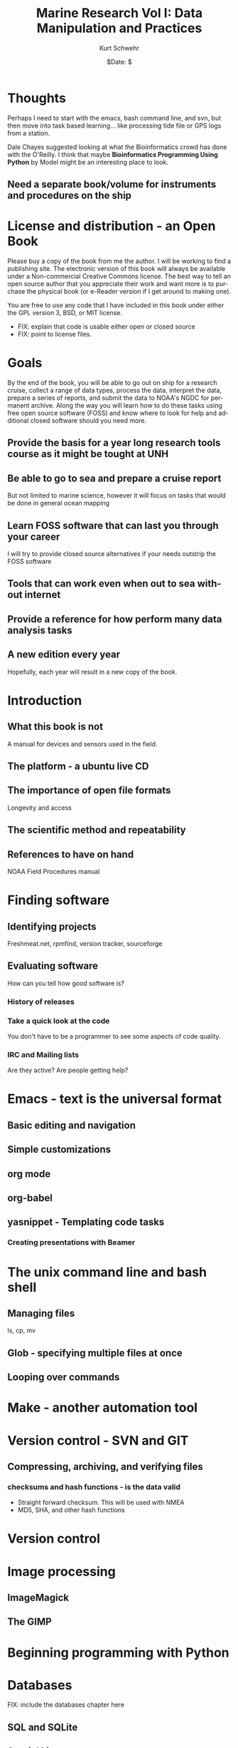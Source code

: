 #+TITLE:     Marine Research Vol I: Data Manipulation and Practices
#+AUTHOR:    Kurt Schwehr
#+EMAIL:     schwehr@ccom.unh.edu
#+DATE:      $Date: $
#+DESCRIPTION: 
#+TEXT:      $Id: kurt-2010.org 13097 2010-01-22 22:40:19Z schwehr $
#+KEYWORDS: 
#+LANGUAGE:  en
#+OPTIONS:   H:3 num:nil toc:t \n:nil @:t ::t |:t ^:t -:t f:t *:t <:t
#+OPTIONS:   TeX:t LaTeX:nil skip:t d:nil todo:t pri:nil tags:not-in-toc
#+INFOJS_OPT: view:nil toc:nil ltoc:t mouse:underline buttons:0 path:http://orgmode.org/org-info.js
#+EXPORT_SELECT_TAGS: export
#+EXPORT_EXCLUDE_TAGS: noexport
#+LINK_HOME: http://schwehr.org

* Thoughts

Perhaps I need to start with the emacs, bash command line, and svn,
but then move into task based learning... like processing tide file or
GPS logs from a station.

Dale Chayes suggested looking at what the Bioinformatics crowd has
done with the O'Reilly.  I think that maybe *Bioinformatics Programming Using Python* 
by Model might be an interesting place to look.

** Need a separate book/volume for instruments and procedures on the ship

* License and distribution - an Open Book

Please buy a copy of the book from me the author.  I will be working
to find a publishing site.  The electronic version of this book will
always be available under a Non-commercial Creative Commons license.
The best way to tell an open source author that you appreciate their
work and want more is to purchase the physical book (or e-Reader
version if I get around to making one).

You are free to use any code that I have included in this book under
either the GPL version 3, BSD, or MIT license.

 - FIX: explain that code is usable either open or closed source
 - FIX: point to license files.

* Goals

By the end of the book, you will be able to go out on ship for a
research cruise, collect a range of data types, process the data,
interpret the data, prepare a series of reports, and submit the data
to NOAA's NGDC for permanent archive.  Along the way you will learn
how to do these tasks using free open source software (FOSS) and know
where to look for help and additional closed software should you need
more.

** Provide the basis for a year long research tools course as it might be tought at UNH

** Be able to go to sea and prepare a cruise report

But not limited to marine science, however it will focus on tasks that would be done in general ocean mapping

** Learn FOSS software that can last you through your career

I will try to provide closed source alternatives if your needs outstrip the FOSS software 

** Tools that can work even when out to sea without internet

** Provide a reference for how perform many data analysis tasks

** A new edition every year

Hopefully, each year will result in a new copy of the book.

* Introduction

** What this book is not

A manual for devices and sensors used in the field.

** The platform - a ubuntu live CD
** The importance of open file formats
Longevity and access
** The scientific method and repeatability

** References to have on hand
NOAA Field Procedures manual

* Finding software
** Identifying projects

Freshmeat.net, rpmfind, version tracker, sourceforge

** Evaluating software

How can you tell how good software is?

*** History of releases
*** Take a quick look at the code

You don't have to be a programmer to see some aspects of code quality.

*** IRC and Mailing lists

Are they active?  Are people getting help?

* Emacs - text is the universal format
** Basic editing and navigation
** Simple customizations
** org mode
** org-babel
** yasnippet - Templating code tasks
*** Creating presentations with Beamer
* The unix command line and bash shell
** Managing files

ls, cp, mv

** Glob - specifying multiple files at once

** Looping over commands

* Make - another automation tool
* Version control - SVN and GIT
** Compressing, archiving, and verifying files
*** checksums and hash functions - is the data valid
 - Straight forward checksum.  This will be used with NMEA
 - MD5, SHA, and other hash functions

* Version control
* Image processing

** ImageMagick
** The GIMP

* Beginning programming with Python
* Databases
FIX: include the databases chapter here
** SQL and SQLite

** Spatial Lite

** PostgreSQL and PostGIS

* Regular expressions, NMEA, GPS, AIS
** What is NMEA
** Verifying NMEA by calculating checksums
** Basics of regular expressions to parse NMEA

* Gridded data and maps - GMT
* Multibeam data and MBSystem
* Geographical Information Systems - QGIS
* Google Earth and KML
* 3D modeling and animation (This topic might just be too much)
Blender
MeshLab
Google Sketchup (closed but free)
Creating a 3D PDF

** Additional closed tools
IVS3D Fledermaus
* Statistics and R
* Wiki's and corporate knowledge
* Instant Messenging and IRC
* Blogs, podcasts and videos
These media types are great ways to capture what was done at the
time and provide an excellent resource to train those that follow in
your footsteps.
** Blogging
* Instant Messaging and IRCs
How to collaborate in the office or at sea.

** podcasts (and/or ocean sounds)

FIX: write.  Why would you want noises from the ocean?
 - Volcanoes
 - Ship noise
 - Animal noises
 - Structures and devices in the ocean make noise (platforms, coring, etc).

FIX: how to record sound
FIX: cover audacity for editing audio

*** Closed tools
Adobe's SoundBooth

** Video

Playing and converting

http://www.openshotvideo.com/ 

*** Closed tools

Final Cut Pro and Adobe Premier

* Giving back to the community

There are very wide range of ways that you can contribe back to the
community.  Please consider one or more of these.  The more you
contribute to these communities the more they will give back to you.
You don't have to be a serious programmer to help out.  Easy ways to
help are donate (assuming your institution allows it), but support
contracts from the authors, blog about how you use the software, help
with translating manuals and the software itself if you speak other
languages, answer a question or two in IRC.  Or if the author of the
software has written a book about it, purchase a copy of the book.

* Appendix - Templates and Cheat Sheets
Once you know the basics of a language or tool, you often need
something to jog your memory.  Templates and cheat sheets are often
the perfect form to get the brain moving again.  I encourage you to
alter these to make them your own.
** Emacs
** SQL
*** SQLite
*** PostgreSQL / PostGIS
** Python
** Make
** bash scripting
=======
* Understanding data and computer security
Enough to keep you safe and when to get an expert to help
* Things to work in
** How and where to hire help
support contracts, contractors, checking on peoples capabilities and
responsiveness
** How to write a bug report
